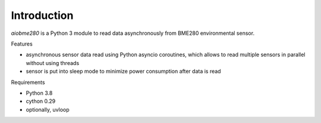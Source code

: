 Introduction
============
`aiobme280` is a Python 3 module to read data asynchronously from BME280
environmental sensor.

Features

- asynchronous sensor data read using Python asyncio coroutines, which
  allows to read multiple sensors in parallel without using threads
- sensor is put into sleep mode to minimize power consumption after data is
  read

Requirements

- Python 3.8
- cython 0.29
- optionally, uvloop

.. vim: sw=4:et:ai
